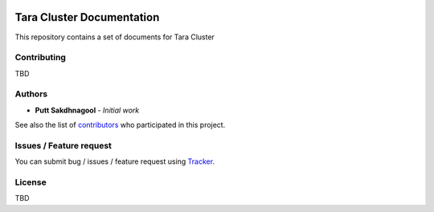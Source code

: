 |github badge|_ |doc badge|_ |star badge|_

.. |github badge| image:: https://img.shields.io/badge/sources-github-green.svg 
.. |doc badge| image:: https://readthedocs.org/projects/nstda-sc/badge/?version=latest
.. |star badge| image:: https://img.shields.io/github/stars/puttsk/nstda-sc.svg?style=social&label=Star
.. _github badge: https://github.com/puttsk/nstda-sc/
.. _doc badge: https://nstda-sc.readthedocs.io/en/latest/?badge=latest
.. _star badge: https://github.com/puttsk/nstda-sc

==========================
Tara Cluster Documentation 
==========================

This repository contains a set of documents for Tara Cluster

Contributing
============

TBD

Authors
=======

* **Putt Sakdhnagool** - *Initial work* 

See also the list of contributors_ who participated in this project.

Issues / Feature request
========================

You can submit bug / issues / feature request using Tracker_.

License
=======

TBD

.. _contributors: https://github.com/puttsk/nstda-sc/graphs/contributors
.. _Tracker: https://github.com/puttsk/nstda-sc/issues

